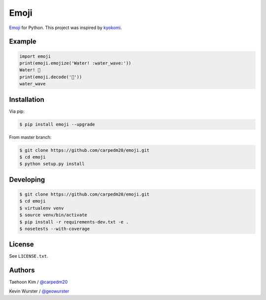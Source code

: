 =====
Emoji
=====

.. image:: https://pypip.in/v/emoji/badge.png?style=flat
    :target: https://pypi.python.org/pypi/emoji

.. image:: https://pypip.in/d/emoji/badge.png?style=flat
    :target: https://pypi.python.org/pypi/emoji

.. image:: https://pypip.in/status/emoji/badge.svg?style=flat
    :target: https://pypi.python.org/pypi/emoji

.. image:: https://pypip.in/license/emoji/badge.svg?style=flat
    :target: https://pypi.python.org/pypi/emoji


`Emoji <http://www.unicode.org/Public/emoji/1.0/full-emoji-list.html>`__  for Python.  This project was inspired by `kyokomi <https://github.com/kyokomi/emoji>`__.


Example
=======

.. code-block:: python

    import emoji
    print(emoji.emojize('Water! :water_wave:'))
    Water! 🌊
    print(emoji.decode('🌊'))
    water_wave

.. image:: https://raw.githubusercontent.com/carpedm20/emoji/master/demo/demo.png


Installation
============

Via pip:

.. code-block:: console

    $ pip install emoji --upgrade

From master branch:

.. code-block:: console

    $ git clone https://github.com/carpedm20/emoji.git
    $ cd emoji
    $ python setup.py install


Developing
==========

.. code-block:: console

    $ git clone https://github.com/carpedm20/emoji.git
    $ cd emoji
    $ virtualenv venv
    $ source venv/bin/activate
    $ pip install -r requirements-dev.txt -e .
    $ nosetests --with-coverage


License
=======

See ``LICENSE.txt``.


Authors
=======

Taehoon Kim / `@carpedm20 <http://carpedm20.github.io/about/>`__

Kevin Wurster / `@geowurster <http://twitter.com/geowurster>`__
